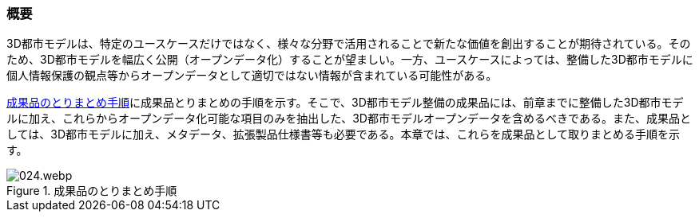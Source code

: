 [[toc5_01]]
=== 概要

3D都市モデルは、特定のユースケースだけではなく、様々な分野で活用されることで新たな価値を創出することが期待されている。そのため、3D都市モデルを幅広く公開（オープンデータ化）することが望ましい。一方、ユースケースによっては、整備した3D都市モデルに個人情報保護の観点等からオープンデータとして適切ではない情報が含まれている可能性がある。

<<fig-5-1>>に成果品とりまとめの手順を示す。そこで、3D都市モデル整備の成果品には、前章までに整備した3D都市モデルに加え、これらからオープンデータ化可能な項目のみを抽出した、3D都市モデルオープンデータを含めるべきである。また、成果品としては、3D都市モデルに加え、メタデータ、拡張製品仕様書等も必要である。本章では、これらを成果品として取りまとめる手順を示す。

[[fig-5-1]]
.成果品のとりまとめ手順
image::images/024.webp.png[]

